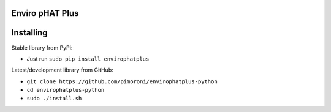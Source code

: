 Enviro pHAT Plus
================

|Build Status| |Coverage Status| |PyPi Package| |Python Versions|

Installing
==========

Stable library from PyPi:

-  Just run ``sudo pip install envirophatplus``

Latest/development library from GitHub:

-  ``git clone https://github.com/pimoroni/envirophatplus-python``
-  ``cd envirophatplus-python``
-  ``sudo ./install.sh``

.. |Build Status| image:: https://travis-ci.com/pimoroni/envirophatplus-python.svg?branch=master
   :target: https://travis-ci.com/pimoroni/envirophatplus-python
.. |Coverage Status| image:: https://coveralls.io/repos/github/pimoroni/envirophatplus-python/badge.svg?branch=master
   :target: https://coveralls.io/github/pimoroni/envirophatplus-python?branch=master
.. |PyPi Package| image:: https://img.shields.io/pypi/v/envirophatplus.svg
   :target: https://pypi.python.org/pypi/envirophatplus
.. |Python Versions| image:: https://img.shields.io/pypi/pyversions/envirophatplus.svg
   :target: https://pypi.python.org/pypi/envirophatplus
